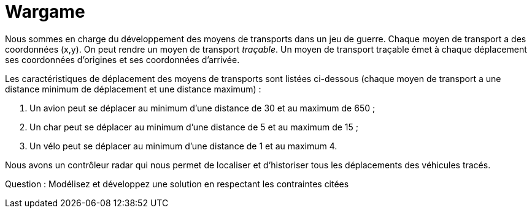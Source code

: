 = Wargame


Nous sommes en charge du développement des moyens de transports dans un jeu de guerre.
Chaque moyen de transport a des coordonnées (x,y). On peut rendre un moyen de transport _traçable_.
Un moyen de transport traçable émet à chaque déplacement ses coordonnées d'origines et ses coordonnées d'arrivée.

Les caractéristiques de déplacement des moyens de transports sont listées ci-dessous
(chaque moyen de transport a une distance minimum de déplacement et une distance maximum) :

. Un avion peut se déplacer au minimum d'une distance de 30 et au maximum de 650 ;
. Un char peut se déplacer au minimum d'une distance de 5 et au maximum de 15 ;
. Un vélo peut se déplacer au minimum d'une distance de 1 et au maximum 4.


Nous avons un contrôleur radar qui nous permet de localiser et d'historiser tous les déplacements des véhicules tracés.


Question : Modélisez et développez une solution en respectant les contraintes citées